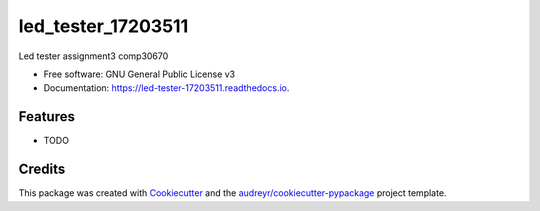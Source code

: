 ===================
led_tester_17203511
===================


.. image:: https://img.shields.io/pypi/v/led_tester_17203511.svg
        :target: https://pypi.python.org/pypi/led_tester_17203511

.. image:: https://img.shields.io/travis/anjalihp/led_tester_17203511.svg
        :target: https://travis-ci.org/anjalihp/led_tester_17203511

.. image:: https://readthedocs.org/projects/led-tester-17203511/badge/?version=latest
        :target: https://led-tester-17203511.readthedocs.io/en/latest/?badge=latest
        :alt: Documentation Status




Led tester assignment3 comp30670


* Free software: GNU General Public License v3
* Documentation: https://led-tester-17203511.readthedocs.io.


Features
--------

* TODO

Credits
-------

This package was created with Cookiecutter_ and the `audreyr/cookiecutter-pypackage`_ project template.

.. _Cookiecutter: https://github.com/audreyr/cookiecutter
.. _`audreyr/cookiecutter-pypackage`: https://github.com/audreyr/cookiecutter-pypackage
